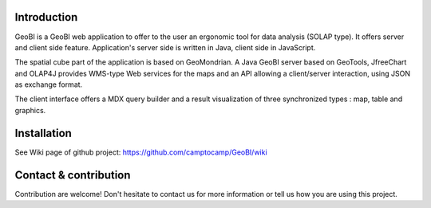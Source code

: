Introduction
============

GeoBI is a GeoBI web application to offer to the user an ergonomic tool for data analysis (SOLAP type). It offers server and client side feature. Application's server side is written in Java, client side in JavaScript.

The spatial cube part of the application is based on GeoMondrian. A Java GeoBI server based on GeoTools, JfreeChart and OLAP4J provides WMS-type Web services for the maps and an API allowing a client/server interaction, using JSON as exchange format.

The client interface offers a MDX query builder and a result visualization of three synchronized types : map, table and graphics.

Installation
=============

See Wiki page of github project: https://github.com/camptocamp/GeoBI/wiki

Contact & contribution
=======================

Contribution are welcome! Don't hesitate to contact us for more information or tell us how you are using this project.
